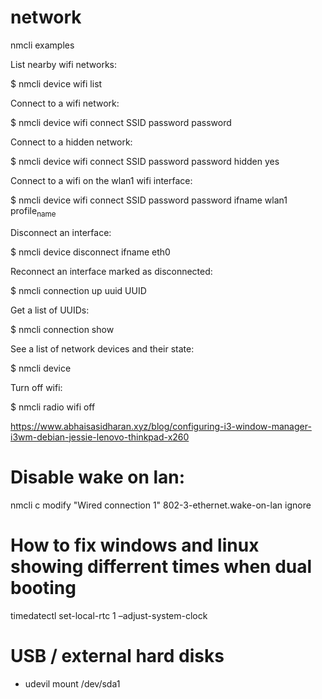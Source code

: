 * network
nmcli examples

List nearby wifi networks:

$ nmcli device wifi list

Connect to a wifi network:

$ nmcli device wifi connect SSID password password

Connect to a hidden network:

$ nmcli device wifi connect SSID password password hidden yes

Connect to a wifi on the wlan1 wifi interface:

$ nmcli device wifi connect SSID password password ifname wlan1 profile_name

Disconnect an interface:

$ nmcli device disconnect ifname eth0

Reconnect an interface marked as disconnected:

$ nmcli connection up uuid UUID

Get a list of UUIDs:

$ nmcli connection show

See a list of network devices and their state:

$ nmcli device

Turn off wifi:

$ nmcli radio wifi off


https://www.abhaisasidharan.xyz/blog/configuring-i3-window-manager-i3wm-debian-jessie-lenovo-thinkpad-x260

* Disable wake on lan:
nmcli c modify "Wired connection 1" 802-3-ethernet.wake-on-lan ignore

* How to fix windows and linux showing differrent times when dual booting
timedatectl set-local-rtc 1 --adjust-system-clock

* USB / external hard disks
- udevil mount /dev/sda1
